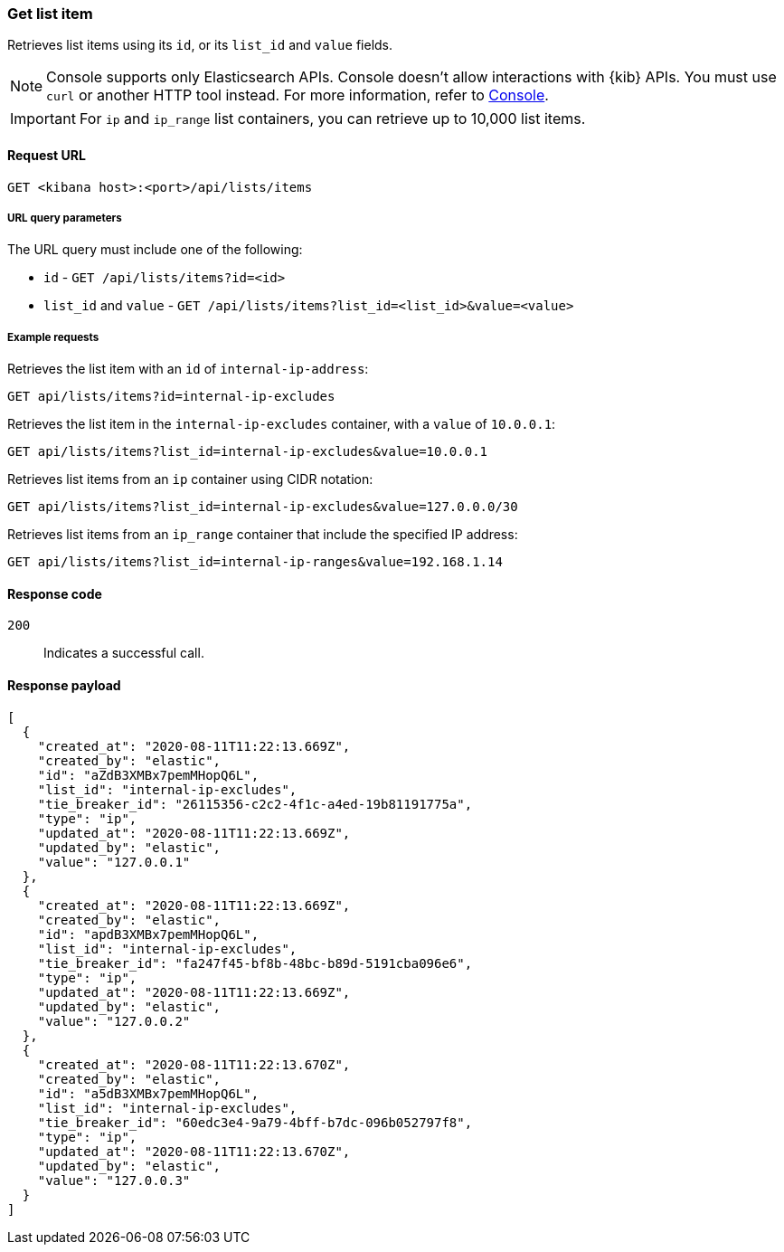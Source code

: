 [[lists-api-get-item]]
=== Get list item

Retrieves list items using its `id`, or its `list_id` and `value` fields.

NOTE: Console supports only Elasticsearch APIs. Console doesn't allow interactions with {kib} APIs. You must use `curl` or another HTTP tool instead. For more information, refer to https://www.elastic.co/guide/en/kibana/current/console-kibana.html[Console].

IMPORTANT: For `ip` and `ip_range` list containers, you can retrieve up to
10,000 list items.

==== Request URL

`GET <kibana host>:<port>/api/lists/items`

===== URL query parameters

The URL query must include one of the following:

* `id` - `GET /api/lists/items?id=<id>`
* `list_id` and `value` - `GET /api/lists/items?list_id=<list_id>&value=<value>`

===== Example requests

Retrieves the list item with an `id` of `internal-ip-address`:

[source,console]
--------------------------------------------------
GET api/lists/items?id=internal-ip-excludes
--------------------------------------------------
// KIBANA

Retrieves the list item in the `internal-ip-excludes` container, with a `value`
of `10.0.0.1`:

[source,console]
--------------------------------------------------
GET api/lists/items?list_id=internal-ip-excludes&value=10.0.0.1
--------------------------------------------------
// KIBANA

Retrieves list items from an `ip` container using CIDR notation:

[source,console]
--------------------------------------------------
GET api/lists/items?list_id=internal-ip-excludes&value=127.0.0.0/30
--------------------------------------------------
// KIBANA

Retrieves list items from an `ip_range` container that include the specified IP
address:

[source,console]
--------------------------------------------------
GET api/lists/items?list_id=internal-ip-ranges&value=192.168.1.14
--------------------------------------------------
// KIBANA

==== Response code

`200`::
    Indicates a successful call.

==== Response payload

[source,json]
--------------------------------------------------
[
  {
    "created_at": "2020-08-11T11:22:13.669Z",
    "created_by": "elastic",
    "id": "aZdB3XMBx7pemMHopQ6L",
    "list_id": "internal-ip-excludes",
    "tie_breaker_id": "26115356-c2c2-4f1c-a4ed-19b81191775a",
    "type": "ip",
    "updated_at": "2020-08-11T11:22:13.669Z",
    "updated_by": "elastic",
    "value": "127.0.0.1"
  },
  {
    "created_at": "2020-08-11T11:22:13.669Z",
    "created_by": "elastic",
    "id": "apdB3XMBx7pemMHopQ6L",
    "list_id": "internal-ip-excludes",
    "tie_breaker_id": "fa247f45-bf8b-48bc-b89d-5191cba096e6",
    "type": "ip",
    "updated_at": "2020-08-11T11:22:13.669Z",
    "updated_by": "elastic",
    "value": "127.0.0.2"
  },
  {
    "created_at": "2020-08-11T11:22:13.670Z",
    "created_by": "elastic",
    "id": "a5dB3XMBx7pemMHopQ6L",
    "list_id": "internal-ip-excludes",
    "tie_breaker_id": "60edc3e4-9a79-4bff-b7dc-096b052797f8",
    "type": "ip",
    "updated_at": "2020-08-11T11:22:13.670Z",
    "updated_by": "elastic",
    "value": "127.0.0.3"
  }
]
--------------------------------------------------
